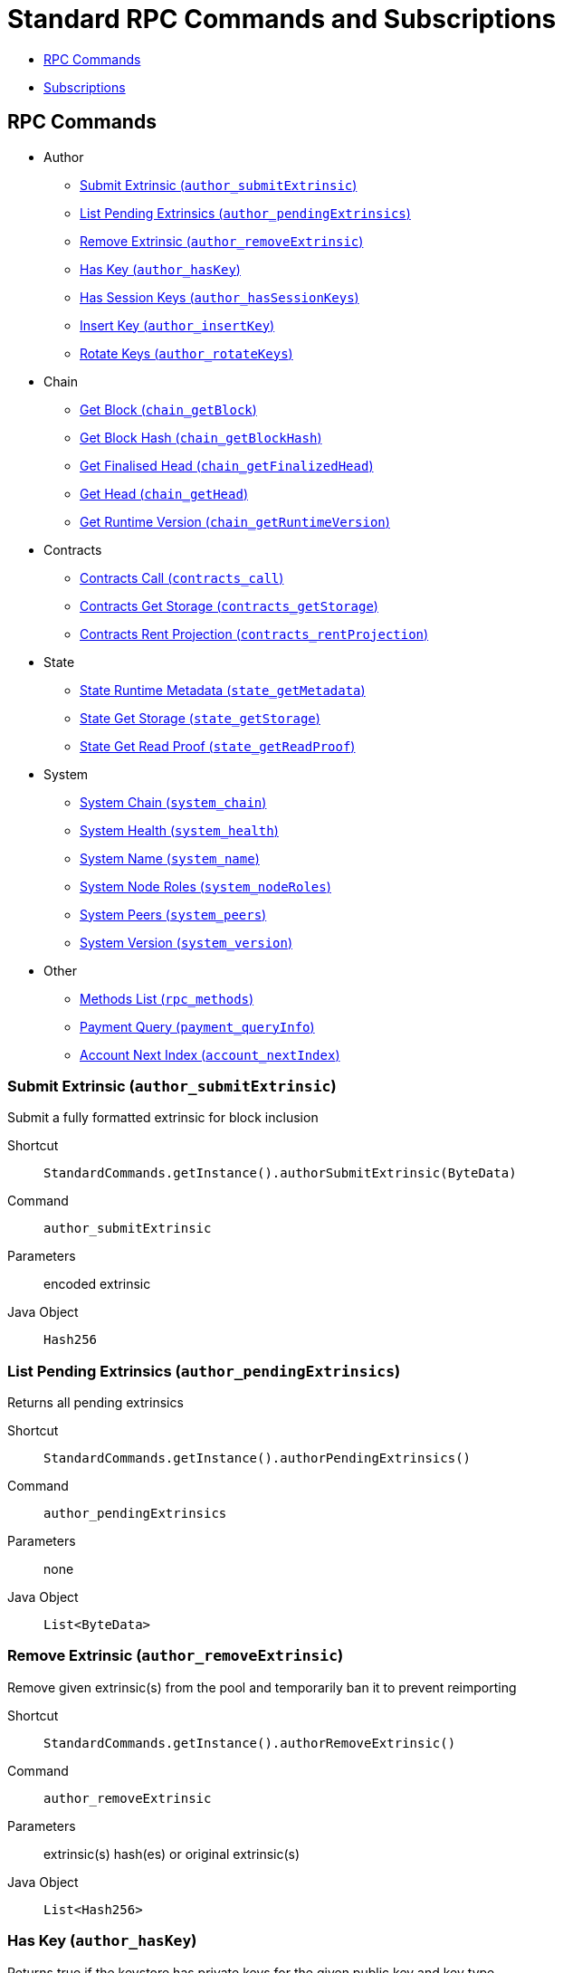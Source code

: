 = Standard RPC Commands and Subscriptions

- <<calls>>
- <<subsriptions>>

[#calls]
== RPC Commands
:shortcut-base: StandardCommands.getInstance()

* Author
- <<author_submitExtrinsic>>
- <<author_pendingExtrinsics>>
- <<author_removeExtrinsic>>
- <<author_hasKey>>
- <<author_hasSessionKeys>>
- <<author_insertKey>>
- <<author_rotateKeys>>
* Chain
- <<getBlock>>
- <<chainGetBlockHash>>
- <<getFinalizedHead>>
- <<getHead>>
- <<getRuntimeVersion>>
* Contracts
- <<contractsCall>>
- <<contractsGetStorage>>
- <<contractsRentProjection>>
* State
- <<stateMetadata>>
- <<stateGetStorage>>
- <<stateGetReadProof>>
* System
- <<systemChain>>
- <<systemHealth>>
- <<systemName>>
- <<systemNodeRoles>>
- <<systemPeers>>
- <<systemVersion>>
* Other
- <<methods>>
- <<paymentQueryInfo>>
- <<accountNextIndex>>

[#author_submitExtrinsic]
=== Submit Extrinsic (`author_submitExtrinsic`)

Submit a fully formatted extrinsic for block inclusion

Shortcut:: `{shortcut-base}.authorSubmitExtrinsic(ByteData)`
Command:: `author_submitExtrinsic`
Parameters:: encoded extrinsic
Java Object:: `Hash256`

[#author_pendingExtrinsics]
=== List Pending Extrinsics (`author_pendingExtrinsics`)

Returns all pending extrinsics

Shortcut:: `{shortcut-base}.authorPendingExtrinsics()`
Command:: `author_pendingExtrinsics`
Parameters:: none
Java Object:: `List<ByteData>`

[#author_removeExtrinsic]
=== Remove Extrinsic (`author_removeExtrinsic`)

Remove given extrinsic(s) from the pool and temporarily ban it to prevent reimporting

Shortcut:: `{shortcut-base}.authorRemoveExtrinsic()`
Command:: `author_removeExtrinsic`
Parameters:: extrinsic(s) hash(es) or original extrinsic(s)
Java Object:: `List<Hash256>`

[#author_hasKey]
=== Has Key (`author_hasKey`)

Returns true if the keystore has private keys for the given public key and key type.

Shortcut:: `{shortcut-base}.authorHasKey()`
Command:: `author_hasKey`
Parameters:: address/public key, key type
Java Object:: `Boolean`

[#author_hasSessionKeys]
=== Has Session Keys (`author_hasSessionKeys`)

Returns true if the keystore has private keys for the given session public keys.

Shortcut:: `{shortcut-base}.authorHasSessionKeys()`
Command:: `author_hasSessionKeys`
Parameters:: bytes
Java Object:: `Boolean`

[#author_insertKey]
=== Insert Key (`author_insertKey`)

Insert a key into the keystore.

Shortcut:: `{shortcut-base}.authorInsertKey()`
Command:: `author_insertKey`
Parameters:: key type, suri, address/public key
Java Object:: `ByteData`

[#author_rotateKeys]
=== Rotate Keys (`author_rotateKeys`)

Generate new session keys and returns the corresponding public keys.

Shortcut:: `{shortcut-base}.authorRotateKeys()`
Command:: `author_rotateKeys`
Parameters:: none
Java Object:: `ByteData`

[#getBlock]
=== Get Block (`chain_getBlock`)

Get block by its hash

Shortcut:: `{shortcut-base}.getBlock(Hash256)`
Command:: `chain_getBlock`
Parameters:: hash of the requested block
Java Object:: `BlockResponseJson`

[#chainGetBlockHash]
=== Get Block Hash (`chain_getBlockHash`)

Get the block hash for a specific block

Shortcut:: `{shortcut-base}.getBlockHash(at)`
Command:: `chain_getBlockHash`
Parameters:: `at` - (optional) block height
Java Object:: `Hash256`

.BlockResponseJson Properties
- `BlockJson getBlock()` block details
- `Object getJustification()`

[#getFinalizedHead]
=== Get Finalised Head (`chain_getFinalizedHead`)

Get the hash of the finalized head

Shortcut:: `{shortcut-base}.getFinalizedHead()`
Command:: `chain_getFinalizedHead`
Parameters:: none
Java Object:: `Hash256`

[#getHead]
=== Get Head (`chain_getHead`)

Get the hash of the head

Shortcut:: `{shortcut-base}.getHead()`
Command:: `chain_getHead`
Parameters:: none
Java Object:: `Hash256`

[#getRuntimeVersion]
=== Get Runtime Version (`chain_getRuntimeVersion`)

Get the Runtime Version of the current blockchain

Shortcut:: `{shortcut-base}.getRuntimeVersion()`
Command:: `chain_getRuntimeVersion`
Parameters:: none
Java Object:: `RuntimeVersionJson`

.RuntimeVersionJson Properties
- `List<List<?>> getApis()`
- `Integer getAuthoringVersion()`
- `String getImplName()`
- `Integer getImplVersion()`
- `String getSpecName()`
- `Integer getSpecVersion()`
- `Integer getTransactionVersion()`

[#contractsCall]
=== Contracts Call (`contracts_call`)

Executes a call to a contract

Shortcut:: `{shortcut-base}.contractsCall(call, at)`
Command:: `contracts_call`
Parameters:: `call` - requests data `ContractCallRequestJson`, `at` - (optional) block reference (`Hash256`)
Java Object:: `ContractExecResultJson`

[#contractsGetStorage]
=== Contracts Get Storage (`contracts_getStorage`)

Get value under a specified storage key in a contract.

Shortcut:: `{shortcut-base}.contractsGetStorage(address, key, at)`
Command:: `contracts_getStorage`
Parameters::
  - `address` - contract address (`Address`),
  - `key` - key (`Has256`),
  - `at` - (optional) block reference (`Hash256`)
Java Object:: `ByteData`

[#contractsRentProjection]
=== Contracts Rent Projection (`contracts_rentProjection`)

Get projected time a given contract will be able to sustain paying its rent

Shortcut:: `{shortcut-base}.contractsRentProjection(address, at)`
Command:: `contracts_getStorage`
Parameters::
  - `address` - contract address (`Address`),
  - `at` - (optional) block reference (`Hash256`)
Java Object:: `Long`


[#stateMetadata]
=== State Runtime Metadata (`state_getMetadata`)

Get name of the current blockchain

Shortcut:: `{shortcut-base}.stateMetadata()`
Command:: `state_getMetadata`
Parameters:: none
Java Object:: `ByteData`

The metadata is encoded with SCALE codec, if you need to decode the object use:
[source, java]
----
Future<Metadata> metadataFuture = client.execute(StandardCommands.getInstance().stateMetadata())
        .thenApply(ByteData::getBytes)
        .thenApply(ScaleExtract.fromBytes(new MetadataReader()));
----

[#stateGetStorage]
=== State Get Storage (`state_getStorage`)

Get state from a Storage.

Shortcut:: `{shortcut-base}.stateGetStorage(key)`
Command:: `state_getStorage`
Parameters:: `key` - bytes (`byte[]` or `ByteDate`)
Java Object:: `ByteData`

[#stateGetReadProof]
=== State Get Read Proof (`state_getReadProof`)

Get proof of storage entries at a specific block state

Shortcut:: `{shortcut-base}.stateGetReadProof(keys, at?)`
Command:: `state_getReadProof`
Parameters::
  - `keys` - list of keys (`List<ByteDate>`)
  - `at` - (optional) block reference (`Hash256`)
Java Object:: `ReadProofJson`

[#systemChain]
=== System Chain (`system_chain`)

Get name of the current blockchain

Shortcut:: `{shortcut-base}.systemChain()`
Command:: `system_chain`
Parameters:: none
Java Object:: `String`

[#systemHealth]
=== System Health (`system_health`)

Get health status of the node

Shortcut:: `{shortcut-base}.systemHealth()`
Command:: `system_health`
Parameters:: none
Java Object:: `SystemHealthJson`

.SystemHealthJson Properties
- `Boolean getSyncing` - true if node does initial syncing
- `Integer getPeers()` - amount of current peers
- `Boolean getShouldHavePeers()` - true if node should have peers

[#systemName]
=== System Name (`system_name`)

Get name of the current node

Shortcut:: `{shortcut-base}.systemName()`
Command:: `system_name`
Parameters:: none
Java Object:: `String`

[#systemNodeRoles]
=== System Node Roles (`system_nodeRoles`)

Get roles of the current node

Shortcut:: `{shortcut-base}.systemNodeRoles()`
Command:: `system_nodeRoles`
Parameters:: none
Java Object:: `List<String>`

[#systemPeers]
=== System Peers (`system_peers`)

Get peer list connected to the current node

Shortcut:: `{shortcut-base}.systemPeers()`
Command:: `system_peers`
Parameters:: none
Java Object:: `List<PeerJson>`

.PeerJson Properties
- `Hash256 getBestHash()`
- `Long getBestNumber()`
- `String getPeerId()`
- `Integer getProtocolVersion()`
- `String getRoles()`

[#systemVersion]
=== System Version (`system_version`)

Get version of the current node

Shortcut:: `{shortcut-base}.systemVersion()`
Command:: `system_version`
Parameters:: none
Java Object:: `String`

[#methods]
=== Methods List (`rpc_methods`)

Get list of all available RPC methods

Shortcut:: `{shortcut-base}.methods()`
Command:: `rpc_methods`
Parameters:: none
Java Object:: `MethodsJson`

.MethodsJson Properties
- `Integer getVersion()` - version of RPC
- `List<String> getMethods()` - list of methods

[#paymentQueryInfo]
=== Payment Query (`payment_queryInfo`)

Retrieves the fee information for an encoded extrinsic

Shortcut:: `{shortcut-base}.paymentQueryInfo()`
Command:: `payment_queryInfo`
Parameters:: extrinsic, (optional) block hash
Java Object:: `RuntimeDispatchInfoJson`

[#accountNextIndex]
=== Account Next Index (`account_nextIndex`)

Next index for the address

Shortcut:: `{shortcut-base}.accountNextIndex()`
Command:: `account_nextIndex`
Parameters:: address
Java Object:: `Integer`

[#subsriptions]
== Subscriptions
:shortcut-base: StandardSubscriptions.getInstance()

- <<subFinalizedHeads>>
- <<subNewHeads>>
- <<subRuntimeVersion>>
- <<subStorage>>

[#subFinalizedHeads]
=== Finalized Heads (`chain_subscribeFinalizedHeads`)

Subscribe to the finalized head changes, i.e. to the finalized block on the head of the current blockchain.

Shortcut:: `{shortcut-base}.finalizedHeads()`
Command:: `chain_subscribeFinalizedHeads`
Parameters:: none
Java Object:: `BlockJson.Header`

[#subNewHeads]
=== New Heads (`chain_subscribeNewHead`)

Subscribe to the head changes, i.e. to block on the head of the current blockchain.

Shortcut:: `{shortcut-base}.newHeads()`
Command:: `chain_subscribeNewHead`
Parameters:: none
Java Object:: `BlockJson.Header`

[#subRuntimeVersion]
=== Runtime Version (`state_subscribeRuntimeVersion`)

Subscribe to the changes to the Runtime Version.

Shortcut:: `{shortcut-base}.runtimeVersion()`
Command:: `state_subscribeRuntimeVersion`
Parameters:: none
Java Object:: `RuntimeVersion`

[#subStorage]
=== Storage (`state_subscribeStorage`)

Subscribe to the changes to the Storage.

Shortcut:: `{shortcut-base}.storage(keys?)`
Command:: `state_subscribeRuntimeVersion`
Parameters:: `keys` - (optional) Storage Keys (`Hash256`)
Java Object:: `StorageChangeSetJson`